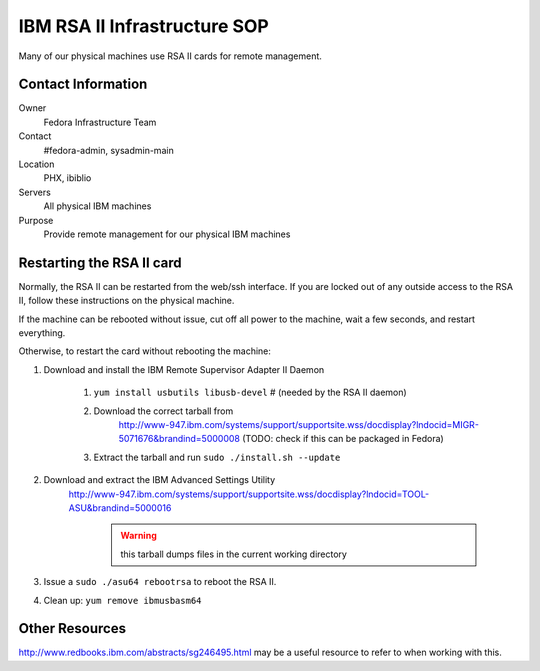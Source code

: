 .. title: IBM RSA II Remote Management SOP
.. slug: infra-ibm-rsa-ii
.. date: 2011-08-23
.. taxonomy: Contributors/Infrastructure

=============================
IBM RSA II Infrastructure SOP
=============================

Many of our physical machines use RSA II cards for remote management.

Contact Information
===================

Owner
	 Fedora Infrastructure Team
Contact
	 #fedora-admin, sysadmin-main
Location
	 PHX, ibiblio
Servers
	 All physical IBM machines
Purpose
	 Provide remote management for our physical IBM machines

Restarting the RSA II card
==========================

Normally, the RSA II can be restarted from the web/ssh interface. If you
are locked out of any outside access to the RSA II, follow these
instructions on the physical machine.

If the machine can be rebooted without issue, cut off all power to the
machine, wait a few seconds, and restart everything.

Otherwise, to restart the card without rebooting the machine:

1. Download and install the IBM Remote Supervisor Adapter II Daemon

    1. ``yum install usbutils libusb-devel`` # (needed by the RSA II daemon)
    
    2. Download the correct tarball from
        http://www-947.ibm.com/systems/support/supportsite.wss/docdisplay?lndocid=MIGR-5071676&brandind=5000008
        (TODO: check if this can be packaged in Fedora)
       
    3. Extract the tarball and run ``sudo ./install.sh --update``

2. Download and extract the IBM Advanced Settings Utility
    http://www-947.ibm.com/systems/support/supportsite.wss/docdisplay?lndocid=TOOL-ASU&brandind=5000016
          
          .. warning:: this tarball dumps files in the current working directory

3. Issue a ``sudo ./asu64 rebootrsa`` to reboot the RSA II.

4. Clean up: ``yum remove ibmusbasm64``

Other Resources
===============

http://www.redbooks.ibm.com/abstracts/sg246495.html may be a useful
resource to refer to when working with this.
